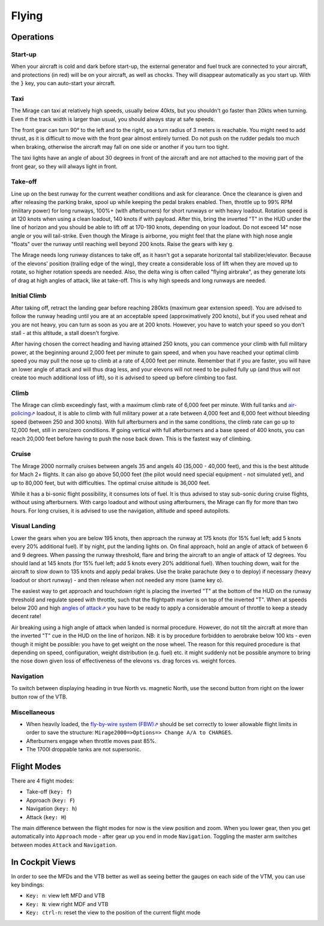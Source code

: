 ******
Flying
******

Operations
==========

Start-up
--------

When your aircraft is cold and dark before start-up, the external generator and fuel truck are connected to your aircraft, and protections (in red) will be on your aircraft, as well as chocks. They will disappear automatically as you start up. With the ``}`` key, you can auto-start your aircraft.

Taxi
----

The Mirage can taxi at relatively high speeds, usually below 40kts, but you shouldn't go faster than 20kts when turning. Even if the track width is larger than usual, you should always stay at safe speeds.

The front gear can turn 90° to the left and to the right, so a turn radius of 3 meters is reachable. You might need to add thrust, as it is difficult to move with the front gear almost entirely turned. Do not push on the rudder pedals too much when braking, otherwise the aircraft may fall on one side or another if you turn too tight.

The taxi lights have an angle of about 30 degrees in front of the aircraft and are not attached to the moving part of the front gear, so they will always light in front.

Take-off
--------

Line up on the best runway for the current weather conditions and ask for clearance. Once the clearance is given and after releasing the parking brake, spool up while keeping the pedal brakes enabled. Then, throttle up to 99% RPM (military power) for long runways, 100%+ (with afterburners) for short runways or with heavy loadout. Rotation speed is at 120 knots when using a clean loadout, 140 knots if with payload. After this, bring the inverted "T" in the HUD under the line of horizon and you should be able to lift off at 170-190 knots, depending on your loadout. Do not exceed 14° nose angle or you will tail-strike. Even though the Mirage is airborne, you might feel that the plane with high nose angle "floats" over the runway until reaching well beyond 200 knots. Raise the gears with key ``g``.

The Mirage needs long runway distances to take off, as it hasn't got a separate horizontal tail stabilizer/elevator. Because of the elevons' position (trailing edge of the wing), they create a considerable loss of lift when they are moved up to rotate, so higher rotation speeds are needed. Also, the delta wing is often called "flying airbrake", as they generate lots of drag at high angles of attack, like at take-off. This is why high speeds and long runways are needed.

Initial Climb
-------------

After taking off, retract the landing gear before reaching 280kts (maximum gear extension speed). You are advised to follow the runway heading until you are at an acceptable speed (approximatively 200 knots), but if you used reheat and you are not heavy, you can turn as soon as you are at 200 knots. However, you have to watch your speed so you don't stall - at this altitude, a stall doesn't forgive.

After having chosen the correct heading and having attained 250 knots, you can commence your climb with full military power, at the beginning around 2,000 feet per minute to gain speed, and when you have reached your optimal climb speed you may pull the nose up to climb at a rate of 4,000 feet per minute. Remember that if you are faster, you will have an lower angle of attack and will thus drag less, and your elevons will not need to be pulled fully up (and thus will not create too much additional loss of lift), so it is advised to speed up before climbing too fast.

Climb
-----

The Mirage can climb exceedingly fast, with a maximum climb rate of 6,000 feet per minute. With full tanks and `air-policing⇗ <https://en.wikipedia.org/wiki/Air_sovereignty>`_ loadout, it is able to climb with full military power at a rate between 4,000 feet and 6,000 feet without bleeding speed (between 250 and 300 knots). With full afterburners and in the same conditions, the climb rate can go up to 12,000 feet, still in zero/zero conditions. If going vertical with full afterburners and a base speed of 400 knots, you can reach 20,000 feet before having to push the nose back down. This is the fastest way of climbing.

Cruise
------

The Mirage 2000 normally cruises between angels 35 and angels 40 (35,000 - 40,000 feet), and this is the best altitude for Mach 2+ flights. It can also go above 50,000 feet (the pilot would need special equipment - not simulated yet), and up to 80,000 feet, but with difficulties. The optimal cruise altitude is 36,000 feet.

While it has a bi-sonic flight possibility, it consumes lots of fuel. It is thus advised to stay sub-sonic during cruise flights, without using afterburners. With cargo loadout and without using afterburners, the Mirage can fly for more than two hours. For long cruises, it is advised to use the navigation, altitude and speed autopilots.

Visual Landing
--------------

Lower the gears when you are below 195 knots, then approach the runway at 175 knots (for 15% fuel left; add 5 knots every 20% additional fuel). If by night, put the landing lights on. On final approach, hold an angle of attack of between 6 and 9 degrees. When passing the runway threshold, flare and bring the aircraft to an angle of attack of 12 degrees. You should land at 145 knots (for 15% fuel left; add 5 knots every 20% additional fuel). When touching down, wait for the aircraft to slow down to 135 knots and apply pedal brakes. Use the brake parachute (key ``o`` to deploy) if necessary (heavy loadout or short runway) - and then release when not needed any more (same key ``o``).

The easiest way to get approach and touchdown right is placing the inverted "T" at the bottom of the HUD on the runway threshold and regulate speed with throttle, such that the flightpath marker is on top of the inverted "T". When at speeds below 200 and high `angles of attack⇗ <https://en.wikipedia.org/wiki/Angle_of_attack>`_ you have to be ready to apply a considerable amount of throttle to keep a steady decent rate!

Air breaking using a high angle of attack when landed is normal procedure. However, do not tilt the aircraft at more than the inverted "T" cue in the HUD on the line of horizon. NB: it is by procedure forbidden to aerobrake below 100 kts - even though it might be possible: you have to get weight on the nose wheel. The reason for this required procedure is that depending on speed, configuration, weight distribution (e.g. fuel) etc. it might suddenly not be possible anymore to bring the nose down given loss of effectiveness of the elevons vs. drag forces vs. weight forces.

Navigation
----------

To switch between displaying heading in true North vs. magnetic North, use the second button from right on the lower button row of the VTB.

Miscellaneous
-------------

* When heavily loaded, the `fly-by-wire system (FBW)⇗ <https://en.wikipedia.org/wiki/Fly-by-wire>`_ should be set correctly to lower allowable flight limits in order to save the structure: ``Mirage2000=>Options=> Change A/A to CHARGES``.
* Afterburners engage when throttle moves past 85%.
* The 1700l droppable tanks are not supersonic.

Flight Modes
============

There are 4 flight modes:

* Take-off (``key: f``)
* Approach (``key: F``)
* Navigation (``key: h``)
* Attack (``key: H``)

The main difference between the flight modes for now is the view position and zoom. When you lower gear, then you get automatically into ``Approach`` mode - after gear up you end in mode ``Navigation``. Toggling the master arm switches between modes ``Attack`` and ``Navigation``.

In Cockpit Views
================

In order to see the MFDs and the VTB better as well as seeing better the gauges on each side of the VTM, you can use key bindings:

* ``Key: n``: view left MFD and VTB
* ``Key: N``: view right MDF and VTB
* ``Key: ctrl-n``: reset the view to the position of the current flight mode
